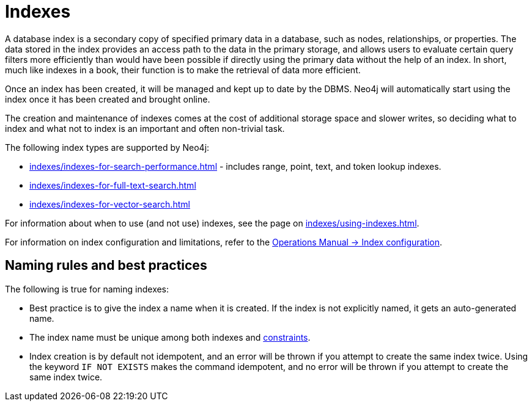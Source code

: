 :description: Information about using indexes in Neo4j.
= Indexes

A database index is a secondary copy of specified primary data in a database, such as nodes, relationships, or properties.
The data stored in the index provides an access path to the data in the primary storage, and allows users to evaluate certain query filters more efficiently than would have been possible if directly using the primary data without the help of an index.
In short, much like indexes in a book, their function is to make the retrieval of data more efficient.

Once an index has been created, it will be managed and kept up to date by the DBMS.
Neo4j will automatically start using the index once it has been created and brought online.

The creation and maintenance of indexes comes at the cost of additional storage space and slower writes, so deciding what to index and what not to index is an important and often non-trivial task.

The following index types are supported by Neo4j:

* xref:indexes/indexes-for-search-performance.adoc[] - includes range, point, text, and token lookup indexes.
* xref:indexes/indexes-for-full-text-search.adoc[]
* xref:indexes/indexes-for-vector-search.adoc[]

For information about when to use (and not use) indexes, see the page on xref:indexes/using-indexes.adoc[].

For information on index configuration and limitations, refer to the link:{neo4j-docs-base-uri}/operations-manual/{page-version}/performance/index-configuration[Operations Manual -> Index configuration].

[[naming-rules-and-recommendations]]
== Naming rules and best practices

The following is true for naming indexes:

* Best practice is to give the index a name when it is created.
If the index is not explicitly named, it gets an auto-generated name.
* The index name must be unique among both indexes and xref:constraints/index.adoc[constraints].
* Index creation is by default not idempotent, and an error will be thrown if you attempt to create the same index twice.
Using the keyword `IF NOT EXISTS` makes the command idempotent, and no error will be thrown if you attempt to create the same index twice.
